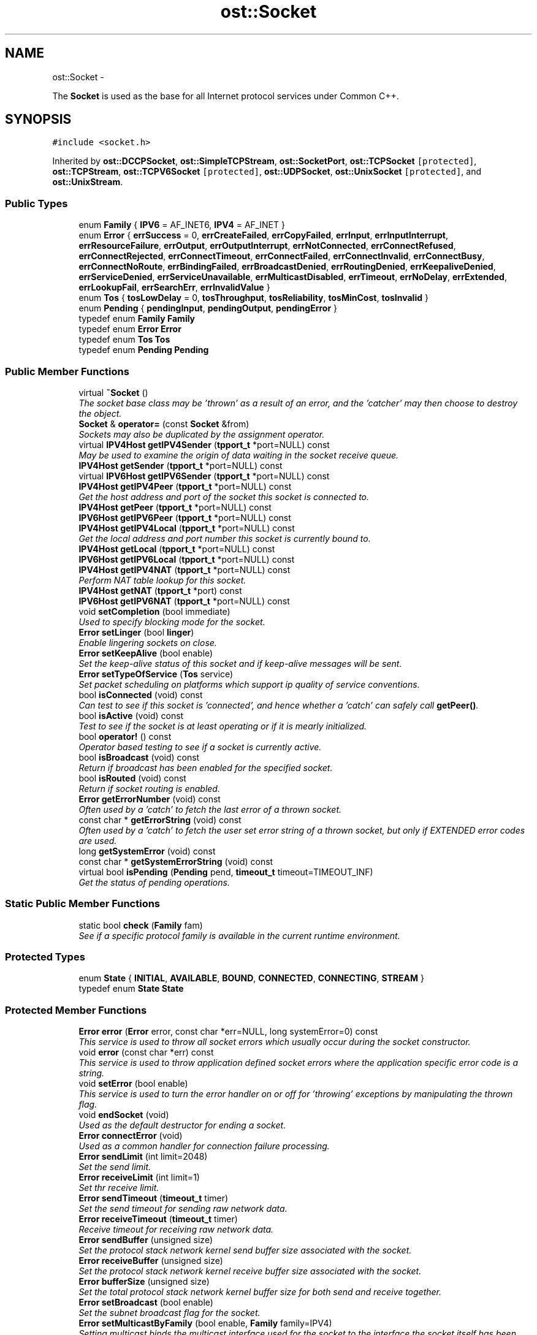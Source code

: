 .TH "ost::Socket" 3 "2 May 2010" "GNU CommonC++" \" -*- nroff -*-
.ad l
.nh
.SH NAME
ost::Socket \- 
.PP
The \fBSocket\fP is used as the base for all Internet protocol services under Common C++.  

.SH SYNOPSIS
.br
.PP
.PP
\fC#include <socket.h>\fP
.PP
Inherited by \fBost::DCCPSocket\fP, \fBost::SimpleTCPStream\fP, \fBost::SocketPort\fP, \fBost::TCPSocket\fP\fC [protected]\fP, \fBost::TCPStream\fP, \fBost::TCPV6Socket\fP\fC [protected]\fP, \fBost::UDPSocket\fP, \fBost::UnixSocket\fP\fC [protected]\fP, and \fBost::UnixStream\fP.
.SS "Public Types"

.in +1c
.ti -1c
.RI "enum \fBFamily\fP { \fBIPV6\fP =  AF_INET6, \fBIPV4\fP =  AF_INET }"
.br
.ti -1c
.RI "enum \fBError\fP { \fBerrSuccess\fP =  0, \fBerrCreateFailed\fP, \fBerrCopyFailed\fP, \fBerrInput\fP, \fBerrInputInterrupt\fP, \fBerrResourceFailure\fP, \fBerrOutput\fP, \fBerrOutputInterrupt\fP, \fBerrNotConnected\fP, \fBerrConnectRefused\fP, \fBerrConnectRejected\fP, \fBerrConnectTimeout\fP, \fBerrConnectFailed\fP, \fBerrConnectInvalid\fP, \fBerrConnectBusy\fP, \fBerrConnectNoRoute\fP, \fBerrBindingFailed\fP, \fBerrBroadcastDenied\fP, \fBerrRoutingDenied\fP, \fBerrKeepaliveDenied\fP, \fBerrServiceDenied\fP, \fBerrServiceUnavailable\fP, \fBerrMulticastDisabled\fP, \fBerrTimeout\fP, \fBerrNoDelay\fP, \fBerrExtended\fP, \fBerrLookupFail\fP, \fBerrSearchErr\fP, \fBerrInvalidValue\fP }"
.br
.ti -1c
.RI "enum \fBTos\fP { \fBtosLowDelay\fP =  0, \fBtosThroughput\fP, \fBtosReliability\fP, \fBtosMinCost\fP, \fBtosInvalid\fP }"
.br
.ti -1c
.RI "enum \fBPending\fP { \fBpendingInput\fP, \fBpendingOutput\fP, \fBpendingError\fP }"
.br
.ti -1c
.RI "typedef enum \fBFamily\fP \fBFamily\fP"
.br
.ti -1c
.RI "typedef enum \fBError\fP \fBError\fP"
.br
.ti -1c
.RI "typedef enum \fBTos\fP \fBTos\fP"
.br
.ti -1c
.RI "typedef enum \fBPending\fP \fBPending\fP"
.br
.in -1c
.SS "Public Member Functions"

.in +1c
.ti -1c
.RI "virtual \fB~Socket\fP ()"
.br
.RI "\fIThe socket base class may be 'thrown' as a result of an error, and the 'catcher' may then choose to destroy the object. \fP"
.ti -1c
.RI "\fBSocket\fP & \fBoperator=\fP (const \fBSocket\fP &from)"
.br
.RI "\fISockets may also be duplicated by the assignment operator. \fP"
.ti -1c
.RI "virtual \fBIPV4Host\fP \fBgetIPV4Sender\fP (\fBtpport_t\fP *port=NULL) const "
.br
.RI "\fIMay be used to examine the origin of data waiting in the socket receive queue. \fP"
.ti -1c
.RI "\fBIPV4Host\fP \fBgetSender\fP (\fBtpport_t\fP *port=NULL) const "
.br
.ti -1c
.RI "virtual \fBIPV6Host\fP \fBgetIPV6Sender\fP (\fBtpport_t\fP *port=NULL) const "
.br
.ti -1c
.RI "\fBIPV4Host\fP \fBgetIPV4Peer\fP (\fBtpport_t\fP *port=NULL) const "
.br
.RI "\fIGet the host address and port of the socket this socket is connected to. \fP"
.ti -1c
.RI "\fBIPV4Host\fP \fBgetPeer\fP (\fBtpport_t\fP *port=NULL) const "
.br
.ti -1c
.RI "\fBIPV6Host\fP \fBgetIPV6Peer\fP (\fBtpport_t\fP *port=NULL) const "
.br
.ti -1c
.RI "\fBIPV4Host\fP \fBgetIPV4Local\fP (\fBtpport_t\fP *port=NULL) const "
.br
.RI "\fIGet the local address and port number this socket is currently bound to. \fP"
.ti -1c
.RI "\fBIPV4Host\fP \fBgetLocal\fP (\fBtpport_t\fP *port=NULL) const "
.br
.ti -1c
.RI "\fBIPV6Host\fP \fBgetIPV6Local\fP (\fBtpport_t\fP *port=NULL) const "
.br
.ti -1c
.RI "\fBIPV4Host\fP \fBgetIPV4NAT\fP (\fBtpport_t\fP *port=NULL) const "
.br
.RI "\fIPerform NAT table lookup for this socket. \fP"
.ti -1c
.RI "\fBIPV4Host\fP \fBgetNAT\fP (\fBtpport_t\fP *port) const "
.br
.ti -1c
.RI "\fBIPV6Host\fP \fBgetIPV6NAT\fP (\fBtpport_t\fP *port=NULL) const "
.br
.ti -1c
.RI "void \fBsetCompletion\fP (bool immediate)"
.br
.RI "\fIUsed to specify blocking mode for the socket. \fP"
.ti -1c
.RI "\fBError\fP \fBsetLinger\fP (bool \fBlinger\fP)"
.br
.RI "\fIEnable lingering sockets on close. \fP"
.ti -1c
.RI "\fBError\fP \fBsetKeepAlive\fP (bool enable)"
.br
.RI "\fISet the keep-alive status of this socket and if keep-alive messages will be sent. \fP"
.ti -1c
.RI "\fBError\fP \fBsetTypeOfService\fP (\fBTos\fP service)"
.br
.RI "\fISet packet scheduling on platforms which support ip quality of service conventions. \fP"
.ti -1c
.RI "bool \fBisConnected\fP (void) const "
.br
.RI "\fICan test to see if this socket is 'connected', and hence whether a 'catch' can safely call \fBgetPeer()\fP. \fP"
.ti -1c
.RI "bool \fBisActive\fP (void) const "
.br
.RI "\fITest to see if the socket is at least operating or if it is mearly initialized. \fP"
.ti -1c
.RI "bool \fBoperator!\fP () const "
.br
.RI "\fIOperator based testing to see if a socket is currently active. \fP"
.ti -1c
.RI "bool \fBisBroadcast\fP (void) const "
.br
.RI "\fIReturn if broadcast has been enabled for the specified socket. \fP"
.ti -1c
.RI "bool \fBisRouted\fP (void) const "
.br
.RI "\fIReturn if socket routing is enabled. \fP"
.ti -1c
.RI "\fBError\fP \fBgetErrorNumber\fP (void) const "
.br
.RI "\fIOften used by a 'catch' to fetch the last error of a thrown socket. \fP"
.ti -1c
.RI "const char * \fBgetErrorString\fP (void) const "
.br
.RI "\fIOften used by a 'catch' to fetch the user set error string of a thrown socket, but only if EXTENDED error codes are used. \fP"
.ti -1c
.RI "long \fBgetSystemError\fP (void) const "
.br
.ti -1c
.RI "const char * \fBgetSystemErrorString\fP (void) const "
.br
.ti -1c
.RI "virtual bool \fBisPending\fP (\fBPending\fP pend, \fBtimeout_t\fP timeout=TIMEOUT_INF)"
.br
.RI "\fIGet the status of pending operations. \fP"
.in -1c
.SS "Static Public Member Functions"

.in +1c
.ti -1c
.RI "static bool \fBcheck\fP (\fBFamily\fP fam)"
.br
.RI "\fISee if a specific protocol family is available in the current runtime environment. \fP"
.in -1c
.SS "Protected Types"

.in +1c
.ti -1c
.RI "enum \fBState\fP { \fBINITIAL\fP, \fBAVAILABLE\fP, \fBBOUND\fP, \fBCONNECTED\fP, \fBCONNECTING\fP, \fBSTREAM\fP }"
.br
.ti -1c
.RI "typedef enum \fBState\fP \fBState\fP"
.br
.in -1c
.SS "Protected Member Functions"

.in +1c
.ti -1c
.RI "\fBError\fP \fBerror\fP (\fBError\fP error, const char *err=NULL, long systemError=0) const "
.br
.RI "\fIThis service is used to throw all socket errors which usually occur during the socket constructor. \fP"
.ti -1c
.RI "void \fBerror\fP (const char *err) const "
.br
.RI "\fIThis service is used to throw application defined socket errors where the application specific error code is a string. \fP"
.ti -1c
.RI "void \fBsetError\fP (bool enable)"
.br
.RI "\fIThis service is used to turn the error handler on or off for 'throwing' exceptions by manipulating the thrown flag. \fP"
.ti -1c
.RI "void \fBendSocket\fP (void)"
.br
.RI "\fIUsed as the default destructor for ending a socket. \fP"
.ti -1c
.RI "\fBError\fP \fBconnectError\fP (void)"
.br
.RI "\fIUsed as a common handler for connection failure processing. \fP"
.ti -1c
.RI "\fBError\fP \fBsendLimit\fP (int limit=2048)"
.br
.RI "\fISet the send limit. \fP"
.ti -1c
.RI "\fBError\fP \fBreceiveLimit\fP (int limit=1)"
.br
.RI "\fISet thr receive limit. \fP"
.ti -1c
.RI "\fBError\fP \fBsendTimeout\fP (\fBtimeout_t\fP timer)"
.br
.RI "\fISet the send timeout for sending raw network data. \fP"
.ti -1c
.RI "\fBError\fP \fBreceiveTimeout\fP (\fBtimeout_t\fP timer)"
.br
.RI "\fIReceive timeout for receiving raw network data. \fP"
.ti -1c
.RI "\fBError\fP \fBsendBuffer\fP (unsigned size)"
.br
.RI "\fISet the protocol stack network kernel send buffer size associated with the socket. \fP"
.ti -1c
.RI "\fBError\fP \fBreceiveBuffer\fP (unsigned size)"
.br
.RI "\fISet the protocol stack network kernel receive buffer size associated with the socket. \fP"
.ti -1c
.RI "\fBError\fP \fBbufferSize\fP (unsigned size)"
.br
.RI "\fISet the total protocol stack network kernel buffer size for both send and receive together. \fP"
.ti -1c
.RI "\fBError\fP \fBsetBroadcast\fP (bool enable)"
.br
.RI "\fISet the subnet broadcast flag for the socket. \fP"
.ti -1c
.RI "\fBError\fP \fBsetMulticastByFamily\fP (bool enable, \fBFamily\fP family=IPV4)"
.br
.RI "\fISetting multicast binds the multicast interface used for the socket to the interface the socket itself has been implicitly bound to. \fP"
.ti -1c
.RI "\fBError\fP \fBsetLoopbackByFamily\fP (bool enable, \fBFamily\fP family=IPV4)"
.br
.RI "\fISet the multicast loopback flag for the socket. \fP"
.ti -1c
.RI "\fBError\fP \fBsetTimeToLiveByFamily\fP (unsigned char \fBttl\fP, \fBFamily\fP fam=IPV4)"
.br
.RI "\fISet the multicast time to live for a multicast socket. \fP"
.ti -1c
.RI "\fBError\fP \fBjoin\fP (const \fBIPV4Multicast\fP &ia)"
.br
.RI "\fIJoin a multicast group. \fP"
.ti -1c
.RI "\fBError\fP \fBjoin\fP (const \fBIPV6Multicast\fP &ia)"
.br
.ti -1c
.RI "\fBError\fP \fBdrop\fP (const \fBIPV4Multicast\fP &ia)"
.br
.RI "\fIDrop membership from a multicast group. \fP"
.ti -1c
.RI "\fBError\fP \fBdrop\fP (const \fBIPV6Multicast\fP &ia)"
.br
.ti -1c
.RI "\fBError\fP \fBsetRouting\fP (bool enable)"
.br
.RI "\fISet the socket routing to indicate if outgoing messages should bypass normal routing (set false). \fP"
.ti -1c
.RI "\fBError\fP \fBsetNoDelay\fP (bool enable)"
.br
.RI "\fIEnable/disable delaying packets (Nagle algorithm). \fP"
.ti -1c
.RI "\fBSocket\fP (int domain, int type, int protocol=0)"
.br
.RI "\fIAn unconnected socket may be created directly on the local machine. \fP"
.ti -1c
.RI "\fBSocket\fP (\fBSOCKET\fP fd)"
.br
.RI "\fIA socket object may be created from a file descriptor when that descriptor was created either through a socket() or accept() call. \fP"
.ti -1c
.RI "\fBSocket\fP ()"
.br
.RI "\fICreate an inactive socket object for base constructors. \fP"
.ti -1c
.RI "\fBSocket\fP (const \fBSocket\fP &source)"
.br
.RI "\fIA socket can also be constructed from an already existing \fBSocket\fP object. \fP"
.ti -1c
.RI "ssize_t \fBreadLine\fP (char *buf, size_t len, \fBtimeout_t\fP timeout=0)"
.br
.RI "\fI\fBProcess\fP a logical input line from a socket descriptor directly. \fP"
.ti -1c
.RI "virtual ssize_t \fBreadData\fP (void *buf, size_t len, char separator=0, \fBtimeout_t\fP t=0)"
.br
.RI "\fIRead in a block of len bytes with specific separator. \fP"
.ti -1c
.RI "virtual ssize_t \fBwriteData\fP (const void *buf, size_t len, \fBtimeout_t\fP t=0)"
.br
.RI "\fIWrite a block of len bytes to socket. \fP"
.in -1c
.SS "Protected Attributes"

.in +1c
.ti -1c
.RI "struct {"
.br
.ti -1c
.RI "   bool \fBthrown\fP: 1"
.br
.ti -1c
.RI "   bool \fBbroadcast\fP: 1"
.br
.ti -1c
.RI "   bool \fBroute\fP: 1"
.br
.ti -1c
.RI "   bool \fBkeepalive\fP: 1"
.br
.ti -1c
.RI "   bool \fBloopback\fP: 1"
.br
.ti -1c
.RI "   bool \fBmulticast\fP: 1"
.br
.ti -1c
.RI "   bool \fBcompletion\fP: 1"
.br
.ti -1c
.RI "   bool \fBlinger\fP: 1"
.br
.ti -1c
.RI "   unsigned \fBttl\fP: 8"
.br
.ti -1c
.RI "} \fBflags\fP"
.br
.ti -1c
.RI "\fBSOCKET\fP volatile \fBso\fP"
.br
.RI "\fIthe actual socket descriptor, in Windows, unlike posix it *cannot* be used as an file descriptor that way madness lies -- jfc \fP"
.ti -1c
.RI "\fBState\fP volatile \fBstate\fP"
.br
.in -1c
.SS "Static Protected Attributes"

.in +1c
.ti -1c
.RI "static \fBMutex\fP \fBmutex\fP"
.br
.in -1c
.SS "Friends"

.in +1c
.ti -1c
.RI "\fBSOCKET\fP \fBdupSocket\fP (\fBSOCKET\fP s, \fBSocket::State\fP \fBstate\fP)"
.br
.in -1c
.SH "Detailed Description"
.PP 
The \fBSocket\fP is used as the base for all Internet protocol services under Common C++. 

A socket is a system resource (or winsock descriptor) that occupies a specific port address (and may be bound to a specific network interface) on the local machine. The socket may also be directly connected to a specific socket on a remote internet host.
.PP
This base class is not directly used, but is provided to offer properties common to other Common C++ socket classes, including the socket exception model and the ability to set socket properties such as QoS, 'sockopts' properties like Dont-Route and Keep-Alive, etc.
.PP
\fBAuthor:\fP
.RS 4
David Sugar <dyfet@ostel.com> base class of all sockets. 
.RE
.PP

.PP
\fBExamples: \fP
.in +1c
.PP
\fBtcpthread.cpp\fP.
.SH "Member Typedef Documentation"
.PP 
.SS "typedef enum \fBError\fP \fBost::Socket::Error\fP"
.PP
Reimplemented in \fBost::URLStream\fP.
.SS "typedef enum \fBFamily\fP \fBost::Socket::Family\fP"
.SS "typedef enum \fBPending\fP \fBost::Socket::Pending\fP"
.SS "typedef enum \fBState\fP \fBost::Socket::State\fP\fC [protected]\fP"
.SS "typedef enum \fBTos\fP \fBost::Socket::Tos\fP"
.SH "Member Enumeration Documentation"
.PP 
.SS "enum \fBost::Socket::Error\fP"
.PP
\fBEnumerator: \fP
.in +1c
.TP
\fB\fIerrSuccess \fP\fP
.TP
\fB\fIerrCreateFailed \fP\fP
.TP
\fB\fIerrCopyFailed \fP\fP
.TP
\fB\fIerrInput \fP\fP
.TP
\fB\fIerrInputInterrupt \fP\fP
.TP
\fB\fIerrResourceFailure \fP\fP
.TP
\fB\fIerrOutput \fP\fP
.TP
\fB\fIerrOutputInterrupt \fP\fP
.TP
\fB\fIerrNotConnected \fP\fP
.TP
\fB\fIerrConnectRefused \fP\fP
.TP
\fB\fIerrConnectRejected \fP\fP
.TP
\fB\fIerrConnectTimeout \fP\fP
.TP
\fB\fIerrConnectFailed \fP\fP
.TP
\fB\fIerrConnectInvalid \fP\fP
.TP
\fB\fIerrConnectBusy \fP\fP
.TP
\fB\fIerrConnectNoRoute \fP\fP
.TP
\fB\fIerrBindingFailed \fP\fP
.TP
\fB\fIerrBroadcastDenied \fP\fP
.TP
\fB\fIerrRoutingDenied \fP\fP
.TP
\fB\fIerrKeepaliveDenied \fP\fP
.TP
\fB\fIerrServiceDenied \fP\fP
.TP
\fB\fIerrServiceUnavailable \fP\fP
.TP
\fB\fIerrMulticastDisabled \fP\fP
.TP
\fB\fIerrTimeout \fP\fP
.TP
\fB\fIerrNoDelay \fP\fP
.TP
\fB\fIerrExtended \fP\fP
.TP
\fB\fIerrLookupFail \fP\fP
.TP
\fB\fIerrSearchErr \fP\fP
.TP
\fB\fIerrInvalidValue \fP\fP

.PP
Reimplemented in \fBost::URLStream\fP.
.SS "enum \fBost::Socket::Family\fP"
.PP
\fBEnumerator: \fP
.in +1c
.TP
\fB\fIIPV6 \fP\fP
.TP
\fB\fIIPV4 \fP\fP

.SS "enum \fBost::Socket::Pending\fP"
.PP
\fBEnumerator: \fP
.in +1c
.TP
\fB\fIpendingInput \fP\fP
.TP
\fB\fIpendingOutput \fP\fP
.TP
\fB\fIpendingError \fP\fP

.SS "enum \fBost::Socket::State\fP\fC [protected]\fP"
.PP
\fBEnumerator: \fP
.in +1c
.TP
\fB\fIINITIAL \fP\fP
.TP
\fB\fIAVAILABLE \fP\fP
.TP
\fB\fIBOUND \fP\fP
.TP
\fB\fICONNECTED \fP\fP
.TP
\fB\fICONNECTING \fP\fP
.TP
\fB\fISTREAM \fP\fP

.SS "enum \fBost::Socket::Tos\fP"
.PP
\fBEnumerator: \fP
.in +1c
.TP
\fB\fItosLowDelay \fP\fP
.TP
\fB\fItosThroughput \fP\fP
.TP
\fB\fItosReliability \fP\fP
.TP
\fB\fItosMinCost \fP\fP
.TP
\fB\fItosInvalid \fP\fP

.SH "Constructor & Destructor Documentation"
.PP 
.SS "ost::Socket::Socket (int domain, int type, int protocol = \fC0\fP)\fC [protected]\fP"
.PP
An unconnected socket may be created directly on the local machine. Sockets can occupy both the internet domain (AF_INET) and UNIX socket domain (AF_UNIX) under unix. The socket type (SOCK_STREAM, SOCK_DGRAM) and protocol may also be specified. If the socket cannot be created, an exception is thrown.
.PP
\fBParameters:\fP
.RS 4
\fIdomain\fP socket domain to use. 
.br
\fItype\fP base type and protocol family of the socket. 
.br
\fIprotocol\fP specific protocol to apply. 
.RE
.PP

.SS "ost::Socket::Socket (\fBSOCKET\fP fd)\fC [protected]\fP"
.PP
A socket object may be created from a file descriptor when that descriptor was created either through a socket() or accept() call. This constructor is mostly for internal use.
.PP
\fBParameters:\fP
.RS 4
\fIfd\fP file descriptor of an already existing socket. 
.RE
.PP

.SS "ost::Socket::Socket ()\fC [protected]\fP"
.PP
Create an inactive socket object for base constructors. 
.SS "ost::Socket::Socket (const \fBSocket\fP & source)\fC [protected]\fP"
.PP
A socket can also be constructed from an already existing \fBSocket\fP object. On POSIX systems, the socket file descriptor is dup()'d. On Win32, DuplicateHandle() is used.
.PP
\fBParameters:\fP
.RS 4
\fIsource\fP of existing socket to clone. 
.RE
.PP

.SS "virtual ost::Socket::~Socket ()\fC [virtual]\fP"
.PP
The socket base class may be 'thrown' as a result of an error, and the 'catcher' may then choose to destroy the object. By assuring the socket base class is a virtual destructor, we can assure the full object is properly terminated. 
.SH "Member Function Documentation"
.PP 
.SS "\fBError\fP ost::Socket::bufferSize (unsigned size)\fC [protected]\fP"
.PP
Set the total protocol stack network kernel buffer size for both send and receive together. \fBReturns:\fP
.RS 4
errSuccess on success 
.RE
.PP
\fBParameters:\fP
.RS 4
\fIsize\fP of buffer. 
.RE
.PP

.SS "static bool ost::Socket::check (\fBFamily\fP fam)\fC [static]\fP"
.PP
See if a specific protocol family is available in the current runtime environment. \fBReturns:\fP
.RS 4
true if family available. 
.RE
.PP

.SS "\fBError\fP ost::Socket::connectError (void)\fC [protected]\fP"
.PP
Used as a common handler for connection failure processing. \fBReturns:\fP
.RS 4
correct failure code to apply. 
.RE
.PP

.SS "\fBError\fP ost::Socket::drop (const \fBIPV6Multicast\fP & ia)\fC [protected]\fP"
.PP
Reimplemented in \fBost::UDPReceive\fP.
.SS "\fBError\fP ost::Socket::drop (const \fBIPV4Multicast\fP & ia)\fC [protected]\fP"
.PP
Drop membership from a multicast group. \fBReturns:\fP
.RS 4
0 (errSuccess) on success, else error code. 
.RE
.PP
\fBParameters:\fP
.RS 4
\fIia\fP address of multicast group to drop. 
.RE
.PP

.PP
Reimplemented in \fBost::UDPReceive\fP.
.PP
Referenced by ost::UDPReceive::drop().
.SS "void ost::Socket::endSocket (void)\fC [protected]\fP"
.PP
Used as the default destructor for ending a socket. This will cleanly terminate the socket connection. It is provided for use in derived virtual destructors. 
.PP
Referenced by ost::UDPReceive::endReceiver(), and ost::UDPTransmit::endTransmitter().
.SS "void ost::Socket::error (const char * err) const\fC [inline, protected]\fP"
.PP
This service is used to throw application defined socket errors where the application specific error code is a string. \fBParameters:\fP
.RS 4
\fIerr\fP string or message to pass. 
.RE
.PP

.PP
References error().
.PP
Referenced by error().
.SS "\fBError\fP ost::Socket::error (\fBError\fP error, const char * err = \fCNULL\fP, long systemError = \fC0\fP) const\fC [protected]\fP"
.PP
This service is used to throw all socket errors which usually occur during the socket constructor. \fBParameters:\fP
.RS 4
\fIerror\fP defined socket error id. 
.br
\fIerr\fP string or message to pass. 
.br
\fIsystemError\fP the system error# that caused the error 
.RE
.PP

.SS "\fBError\fP ost::Socket::getErrorNumber (void) const\fC [inline]\fP"
.PP
Often used by a 'catch' to fetch the last error of a thrown socket. \fBReturns:\fP
.RS 4
error number of Error error. 
.RE
.PP

.PP
\fBExamples: \fP
.in +1c
\fBtcpthread.cpp\fP.
.SS "const char* ost::Socket::getErrorString (void) const\fC [inline]\fP"
.PP
Often used by a 'catch' to fetch the user set error string of a thrown socket, but only if EXTENDED error codes are used. \fBReturns:\fP
.RS 4
string for error message. 
.RE
.PP

.SS "\fBIPV4Host\fP ost::Socket::getIPV4Local (\fBtpport_t\fP * port = \fCNULL\fP) const"
.PP
Get the local address and port number this socket is currently bound to. \fBParameters:\fP
.RS 4
\fIport\fP ptr to port number on local host. 
.RE
.PP
\fBReturns:\fP
.RS 4
host address of interface this socket is bound to. 
.RE
.PP

.PP
Referenced by ost::TCPSocket::getLocal().
.SS "\fBIPV4Host\fP ost::Socket::getIPV4NAT (\fBtpport_t\fP * port = \fCNULL\fP) const"
.PP
Perform NAT table lookup for this socket. Used to allow an application to know the original ip:port pair the the client 'thinks' it is connecting to. Used mostly to transparently impersonate a remote server/service.
.PP
On error, 0.0.0.0:0 is returned and one of the following error codes is set: errServiceUnavailable - if nat is not supported on the current platform or if it was not compiled; errLookupFail - if the nat syscall failed for some reason (extended error code); errSearchErr - if the socket does not have nat information (i.e. is not nated).
.PP
NAT lookup is supported on NetFilter for ipv4 and ipv6 (Linux), IPFilter for ipv4 (Solaris, *BSD except OpenBSD, HP-UX, etc.) and Packet Filter for ipv4 and ipv6 (OpenBSD). When using IPFilter or Packet Filter, the first NAT lookup must be performed as root (the NAT device is read only for root and is opened once, unless an error occurs). Permissions on the nat device may be changed to solve this.
.PP
\fBWarning:\fP
.RS 4
When using IPFilter and Packet Filter, application data model must be the same as the running kernel (32/64 bits).
.RE
.PP
\fBParameters:\fP
.RS 4
\fIport\fP ptr to NATed port number on local host. 
.RE
.PP
\fBReturns:\fP
.RS 4
NATed host address that this socket is related to. 
.RE
.PP

.SS "\fBIPV4Host\fP ost::Socket::getIPV4Peer (\fBtpport_t\fP * port = \fCNULL\fP) const"
.PP
Get the host address and port of the socket this socket is connected to. If the socket is currently not in a connected state, then a host address of 0.0.0.0 is returned.
.PP
\fBParameters:\fP
.RS 4
\fIport\fP ptr to port number of remote socket. 
.RE
.PP
\fBReturns:\fP
.RS 4
host address of remote socket. 
.RE
.PP

.PP
Reimplemented in \fBost::UDPSocket\fP.
.SS "virtual \fBIPV4Host\fP ost::Socket::getIPV4Sender (\fBtpport_t\fP * port = \fCNULL\fP) const\fC [virtual]\fP"
.PP
May be used to examine the origin of data waiting in the socket receive queue. This can tell a TCP server where pending 'connect' requests are coming from, or a UDP socket where it's next packet arrived from.
.PP
\fBParameters:\fP
.RS 4
\fIport\fP ptr to port number of sender. 
.RE
.PP
\fBReturns:\fP
.RS 4
host address, test with 'isInetAddress()'. 
.RE
.PP

.PP
Reimplemented in \fBost::DCCPSocket\fP.
.PP
Referenced by ost::TCPSocket::getRequest().
.SS "\fBIPV6Host\fP ost::Socket::getIPV6Local (\fBtpport_t\fP * port = \fCNULL\fP) const"
.PP
Referenced by ost::TCPV6Socket::getLocal().
.SS "\fBIPV6Host\fP ost::Socket::getIPV6NAT (\fBtpport_t\fP * port = \fCNULL\fP) const"
.SS "\fBIPV6Host\fP ost::Socket::getIPV6Peer (\fBtpport_t\fP * port = \fCNULL\fP) const"
.PP
Reimplemented in \fBost::UDPSocket\fP.
.SS "virtual \fBIPV6Host\fP ost::Socket::getIPV6Sender (\fBtpport_t\fP * port = \fCNULL\fP) const\fC [virtual]\fP"
.PP
Reimplemented in \fBost::DCCPSocket\fP.
.PP
Referenced by ost::TCPV6Socket::getRequest().
.SS "\fBIPV4Host\fP ost::Socket::getLocal (\fBtpport_t\fP * port = \fCNULL\fP) const\fC [inline]\fP"
.PP
Reimplemented in \fBost::TCPSocket\fP, and \fBost::TCPV6Socket\fP.
.SS "\fBIPV4Host\fP ost::Socket::getNAT (\fBtpport_t\fP * port) const\fC [inline]\fP"
.SS "\fBIPV4Host\fP ost::Socket::getPeer (\fBtpport_t\fP * port = \fCNULL\fP) const\fC [inline]\fP"
.PP
Reimplemented in \fBost::UDPSocket\fP.
.PP
\fBExamples: \fP
.in +1c
\fBtcp.cpp\fP, \fBtcpservice.cpp\fP, and \fBtcpthread.cpp\fP.
.SS "\fBIPV4Host\fP ost::Socket::getSender (\fBtpport_t\fP * port = \fCNULL\fP) const\fC [inline]\fP"
.SS "long ost::Socket::getSystemError (void) const\fC [inline]\fP"
.SS "const char* ost::Socket::getSystemErrorString (void) const"
.SS "bool ost::Socket::isActive (void) const"
.PP
Test to see if the socket is at least operating or if it is mearly initialized. 'initialized' sockets may be the result of failed constructors.
.PP
\fBReturns:\fP
.RS 4
true if not in initial state. 
.RE
.PP

.SS "bool ost::Socket::isBroadcast (void) const\fC [inline]\fP"
.PP
Return if broadcast has been enabled for the specified socket. \fBReturns:\fP
.RS 4
true if broadcast socket. 
.RE
.PP

.SS "bool ost::Socket::isConnected (void) const"
.PP
Can test to see if this socket is 'connected', and hence whether a 'catch' can safely call \fBgetPeer()\fP. Of course, an unconnected socket will return a 0.0.0.0 address from \fBgetPeer()\fP as well.
.PP
\fBReturns:\fP
.RS 4
true when socket is connected to a peer. 
.RE
.PP

.SS "virtual bool ost::Socket::isPending (\fBPending\fP pend, \fBtimeout_t\fP timeout = \fCTIMEOUT_INF\fP)\fC [virtual]\fP"
.PP
Get the status of pending operations. This can be used to examine if input or output is waiting, or if an error has occured on the descriptor.
.PP
\fBReturns:\fP
.RS 4
true if ready, false on timeout. 
.RE
.PP
\fBParameters:\fP
.RS 4
\fIpend\fP ready check to perform. 
.br
\fItimeout\fP in milliseconds, inf. if not specified. 
.RE
.PP

.PP
Reimplemented in \fBost::TCPStream\fP, \fBost::SimpleTCPStream\fP, and \fBost::UnixStream\fP.
.PP
Referenced by ost::UDPReceive::isInputReady(), ost::UDPTransmit::isOutputReady(), ost::UnixSocket::isPendingConnection(), ost::TCPV6Socket::isPendingConnection(), ost::TCPSocket::isPendingConnection(), ost::DCCPSocket::isPendingConnection(), and ost::UDPReceive::isPendingReceive().
.SS "bool ost::Socket::isRouted (void) const\fC [inline]\fP"
.PP
Return if socket routing is enabled. \fBReturns:\fP
.RS 4
true if routing enabled. 
.RE
.PP

.SS "\fBError\fP ost::Socket::join (const \fBIPV6Multicast\fP & ia)\fC [protected]\fP"
.PP
Reimplemented in \fBost::UDPReceive\fP.
.SS "\fBError\fP ost::Socket::join (const \fBIPV4Multicast\fP & ia)\fC [protected]\fP"
.PP
Join a multicast group. \fBReturns:\fP
.RS 4
0 (errSuccess) on success, else error code. 
.RE
.PP
\fBParameters:\fP
.RS 4
\fIia\fP address of multicast group to join. 
.RE
.PP

.PP
Reimplemented in \fBost::UDPReceive\fP.
.PP
Referenced by ost::UDPReceive::join().
.SS "bool ost::Socket::operator! () const"
.PP
Operator based testing to see if a socket is currently active. 
.PP
Reimplemented in \fBost::unixstream\fP.
.SS "\fBSocket\fP& ost::Socket::operator= (const \fBSocket\fP & from)"
.PP
Sockets may also be duplicated by the assignment operator. 
.SS "virtual ssize_t ost::Socket::readData (void * buf, size_t len, char separator = \fC0\fP, \fBtimeout_t\fP t = \fC0\fP)\fC [protected, virtual]\fP"
.PP
Read in a block of len bytes with specific separator. Can be zero, or any other char. If \\n or \\r, it's treated just like a \fBreadLine()\fP. Otherwise it looks for the separator.
.PP
\fBParameters:\fP
.RS 4
\fIbuf\fP pointer to byte allocation. 
.br
\fIlen\fP maximum length to read. 
.br
\fIseparator\fP separator for a particular ASCII character 
.br
\fIt\fP timeout for pending data in milliseconds. 
.RE
.PP
\fBReturns:\fP
.RS 4
number of bytes actually read. 
.RE
.PP

.PP
Reimplemented in \fBost::SSLStream\fP.
.SS "ssize_t ost::Socket::readLine (char * buf, size_t len, \fBtimeout_t\fP timeout = \fC0\fP)\fC [protected]\fP"
.PP
\fBProcess\fP a logical input line from a socket descriptor directly. \fBParameters:\fP
.RS 4
\fIbuf\fP pointer to string. 
.br
\fIlen\fP maximum length to read. 
.br
\fItimeout\fP for pending data in milliseconds. 
.RE
.PP
\fBReturns:\fP
.RS 4
number of bytes actually read. 
.RE
.PP

.PP
Reimplemented in \fBost::SSLStream\fP.
.SS "\fBError\fP ost::Socket::receiveBuffer (unsigned size)\fC [protected]\fP"
.PP
Set the protocol stack network kernel receive buffer size associated with the socket. \fBReturns:\fP
.RS 4
errSuccess on success, or error. 
.RE
.PP
\fBParameters:\fP
.RS 4
\fIsize\fP of buffer in bytes. 
.RE
.PP

.SS "\fBError\fP ost::Socket::receiveLimit (int limit = \fC1\fP)\fC [protected]\fP"
.PP
Set thr receive limit. 
.SS "\fBError\fP ost::Socket::receiveTimeout (\fBtimeout_t\fP timer)\fC [protected]\fP"
.PP
Receive timeout for receiving raw network data. \fBReturns:\fP
.RS 4
errSuccess if set. 
.RE
.PP
\fBParameters:\fP
.RS 4
\fItimer\fP value in milliseconds. 
.RE
.PP

.SS "\fBError\fP ost::Socket::sendBuffer (unsigned size)\fC [protected]\fP"
.PP
Set the protocol stack network kernel send buffer size associated with the socket. \fBReturns:\fP
.RS 4
errSuccess on success, or error. 
.RE
.PP
\fBParameters:\fP
.RS 4
\fIsize\fP of buffer in bytes. 
.RE
.PP

.SS "\fBError\fP ost::Socket::sendLimit (int limit = \fC2048\fP)\fC [protected]\fP"
.PP
Set the send limit. 
.SS "\fBError\fP ost::Socket::sendTimeout (\fBtimeout_t\fP timer)\fC [protected]\fP"
.PP
Set the send timeout for sending raw network data. \fBReturns:\fP
.RS 4
errSuccess if set. 
.RE
.PP
\fBParameters:\fP
.RS 4
\fItimer\fP value in millisec. 
.RE
.PP

.SS "\fBError\fP ost::Socket::setBroadcast (bool enable)\fC [protected]\fP"
.PP
Set the subnet broadcast flag for the socket. This enables sending to a subnet and may require special image privileges depending on the operating system.
.PP
\fBReturns:\fP
.RS 4
0 (errSuccess) on success, else error code. 
.RE
.PP
\fBParameters:\fP
.RS 4
\fIenable\fP when set to true. 
.RE
.PP

.PP
Reimplemented in \fBost::UDPTransmit\fP.
.PP
Referenced by ost::UDPTransmit::setBroadcast().
.SS "void ost::Socket::setCompletion (bool immediate)"
.PP
Used to specify blocking mode for the socket. A socket can be made non-blocking by setting setCompletion(false) or set to block on all access with setCompletion(true). I do not believe this form of non-blocking socket I/O is supported in winsock, though it provides an alternate asynchronous set of socket services.
.PP
\fBParameters:\fP
.RS 4
\fIimmediate\fP mode specify socket I/O call blocking mode. 
.RE
.PP

.PP
\fBExamples: \fP
.in +1c
\fBtcpservice.cpp\fP.
.SS "void ost::Socket::setError (bool enable)\fC [inline, protected]\fP"
.PP
This service is used to turn the error handler on or off for 'throwing' exceptions by manipulating the thrown flag. \fBParameters:\fP
.RS 4
\fIenable\fP true to enable handler. 
.RE
.PP

.SS "\fBError\fP ost::Socket::setKeepAlive (bool enable)"
.PP
Set the keep-alive status of this socket and if keep-alive messages will be sent. \fBReturns:\fP
.RS 4
0 on success. 
.RE
.PP
\fBParameters:\fP
.RS 4
\fIenable\fP keep alive messages. 
.RE
.PP

.SS "\fBError\fP ost::Socket::setLinger (bool linger)"
.PP
Enable lingering sockets on close. \fBParameters:\fP
.RS 4
\fIlinger\fP specify linger enable. 
.RE
.PP

.SS "\fBError\fP ost::Socket::setLoopbackByFamily (bool enable, \fBFamily\fP family = \fCIPV4\fP)\fC [protected]\fP"
.PP
Set the multicast loopback flag for the socket. Loopback enables a socket to hear what it is sending.
.PP
\fBReturns:\fP
.RS 4
0 (errSuccess) on success, else error code. 
.RE
.PP
\fBParameters:\fP
.RS 4
\fIenable\fP when set to true. 
.br
\fIfamily\fP of protocol. 
.RE
.PP

.PP
Referenced by ost::UDPSocket::setLoopback().
.SS "\fBError\fP ost::Socket::setMulticastByFamily (bool enable, \fBFamily\fP family = \fCIPV4\fP)\fC [protected]\fP"
.PP
Setting multicast binds the multicast interface used for the socket to the interface the socket itself has been implicitly bound to. It is also used as a check flag to make sure multicast is enabled before multicast operations are used.
.PP
\fBReturns:\fP
.RS 4
0 (errSuccess) on success, else error code. 
.RE
.PP
\fBParameters:\fP
.RS 4
\fIenable\fP when set to true. 
.br
\fIfamily\fP of protocol. 
.RE
.PP

.PP
Referenced by ost::UDPReceive::setMulticast(), ost::UDPTransmit::setMulticast(), and ost::UDPSocket::setMulticast().
.SS "\fBError\fP ost::Socket::setNoDelay (bool enable)\fC [protected]\fP"
.PP
Enable/disable delaying packets (Nagle algorithm). \fBReturns:\fP
.RS 4
0 on success. 
.RE
.PP
\fBParameters:\fP
.RS 4
\fIenable\fP disable Nagle algorithm when set to true. 
.RE
.PP

.SS "\fBError\fP ost::Socket::setRouting (bool enable)\fC [protected]\fP"
.PP
Set the socket routing to indicate if outgoing messages should bypass normal routing (set false). \fBReturns:\fP
.RS 4
0 on success. 
.RE
.PP
\fBParameters:\fP
.RS 4
\fIenable\fP normal routing when set to true. 
.RE
.PP

.PP
Reimplemented in \fBost::UDPTransmit\fP, and \fBost::UDPReceive\fP.
.PP
Referenced by ost::UDPReceive::setRouting(), and ost::UDPTransmit::setRouting().
.SS "\fBError\fP ost::Socket::setTimeToLiveByFamily (unsigned char ttl, \fBFamily\fP fam = \fCIPV4\fP)\fC [protected]\fP"
.PP
Set the multicast time to live for a multicast socket. \fBReturns:\fP
.RS 4
0 (errSuccess) on success, else error code. 
.RE
.PP
\fBParameters:\fP
.RS 4
\fIttl\fP time to live. 
.br
\fIfam\fP family of protocol. 
.RE
.PP

.PP
Referenced by ost::UDPTransmit::setTimeToLive(), and ost::UDPSocket::setTimeToLive().
.SS "\fBError\fP ost::Socket::setTypeOfService (\fBTos\fP service)"
.PP
Set packet scheduling on platforms which support ip quality of service conventions. This effects how packets in the queue are scheduled through the interface.
.PP
\fBReturns:\fP
.RS 4
0 on success, error code on failure. 
.RE
.PP
\fBParameters:\fP
.RS 4
\fIservice\fP type of service enumerated type. 
.RE
.PP

.PP
Reimplemented in \fBost::UDPTransmit\fP.
.PP
Referenced by ost::UDPTransmit::setTypeOfService().
.SS "virtual ssize_t ost::Socket::writeData (const void * buf, size_t len, \fBtimeout_t\fP t = \fC0\fP)\fC [protected, virtual]\fP"
.PP
Write a block of len bytes to socket. \fBParameters:\fP
.RS 4
\fIbuf\fP pointer to byte allocation. 
.br
\fIlen\fP maximum length to write. 
.br
\fIt\fP timeout for pending data in milliseconds. 
.RE
.PP
\fBReturns:\fP
.RS 4
number of bytes actually written. 
.RE
.PP

.SH "Friends And Related Function Documentation"
.PP 
.SS "\fBSOCKET\fP dupSocket (\fBSOCKET\fP s, \fBSocket::State\fP state)\fC [friend]\fP"
.SH "Member Data Documentation"
.PP 
.SS "bool \fBost::Socket::broadcast\fP"
.SS "bool \fBost::Socket::completion\fP"
.SS "struct { ... }   \fBost::Socket::flags\fP\fC [protected]\fP"
.SS "bool \fBost::Socket::keepalive\fP"
.SS "bool \fBost::Socket::linger\fP"
.SS "bool \fBost::Socket::loopback\fP"
.SS "bool \fBost::Socket::multicast\fP"
.SS "\fBMutex\fP \fBost::Socket::mutex\fP\fC [static, protected]\fP"
.SS "bool \fBost::Socket::route\fP"
.SS "\fBSOCKET\fP volatile \fBost::Socket::so\fP\fC [protected]\fP"
.PP
the actual socket descriptor, in Windows, unlike posix it *cannot* be used as an file descriptor that way madness lies -- jfc 
.SS "\fBState\fP volatile \fBost::Socket::state\fP\fC [protected]\fP"
.SS "bool \fBost::Socket::thrown\fP"
.SS "unsigned \fBost::Socket::ttl\fP"

.SH "Author"
.PP 
Generated automatically by Doxygen for GNU CommonC++ from the source code.
